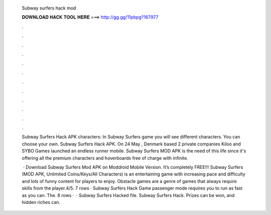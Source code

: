   Subway surfers hack mod
  
  
  
  𝐃𝐎𝐖𝐍𝐋𝐎𝐀𝐃 𝐇𝐀𝐂𝐊 𝐓𝐎𝐎𝐋 𝐇𝐄𝐑𝐄 ===> http://gg.gg/11pbpg?167977
  
  
  
  .
  
  
  
  .
  
  
  
  .
  
  
  
  .
  
  
  
  .
  
  
  
  .
  
  
  
  .
  
  
  
  .
  
  
  
  .
  
  
  
  .
  
  
  
  .
  
  
  
  .
  
  Subway Surfers Hack APK characters: In Subway Surfers game you will see different characters. You can choose your own. Subway Surfers Hack APK. On 24 May , Denmark based 2 private companies Kiloo and SYBO Games launched an endless runner mobile. Subway Surfers MOD APK is the need of this life since it's offering all the premium characters and hoverboards free of charge with infinite.
  
   · Download Subway Surfers Mod APK on Moddroid Mobile Version. It’s completely FREE!!! Subway Surfers (MOD APK, Unlimited Coins/Keys/All Characters) is an entertaining game with increasing pace and difficulty and lots of funny content for players to enjoy. Obstacle games are a genre of games that always require skills from the player.4/5. 7 rows · Subway Surfers Hack Game passenger mode requires you to run as fast as you can. The. 8 rows ·  · Subway Surfers Hacked file. Subway Surfers Hack. Prizes can be won, and hidden riches can.
